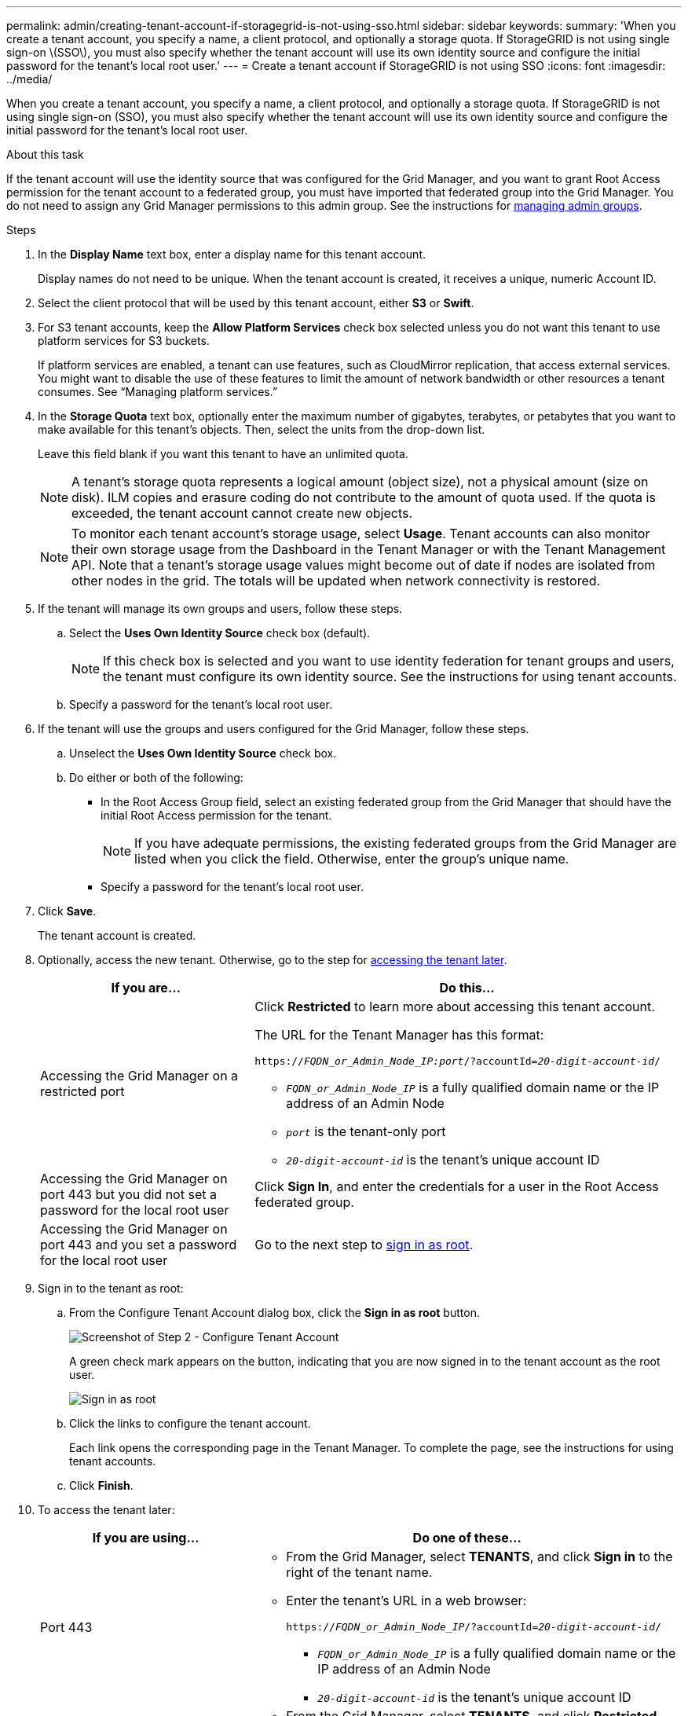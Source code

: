 ---
permalink: admin/creating-tenant-account-if-storagegrid-is-not-using-sso.html
sidebar: sidebar
keywords:
summary: 'When you create a tenant account, you specify a name, a client protocol, and optionally a storage quota. If StorageGRID is not using single sign-on \(SSO\), you must also specify whether the tenant account will use its own identity source and configure the initial password for the tenant’s local root user.'
---
= Create a tenant account if StorageGRID is not using SSO
:icons: font
:imagesdir: ../media/

[.lead]
When you create a tenant account, you specify a name, a client protocol, and optionally a storage quota. If StorageGRID is not using single sign-on (SSO), you must also specify whether the tenant account will use its own identity source and configure the initial password for the tenant's local root user.

.About this task

If the tenant account will use the identity source that was configured for the Grid Manager, and you want to grant Root Access permission for the tenant account to a federated group, you must have imported that federated group into the Grid Manager. You do not need to assign any Grid Manager permissions to this admin group. See the instructions for xref:managing-admin-groups.adoc[managing admin groups].

.Steps

. In the *Display Name* text box, enter a display name for this tenant account.
+
Display names do not need to be unique. When the tenant account is created, it receives a unique, numeric Account ID.

. Select the client protocol that will be used by this tenant account, either *S3* or *Swift*.
. For S3 tenant accounts, keep the *Allow Platform Services* check box selected unless you do not want this tenant to use platform services for S3 buckets.
+
If platform services are enabled, a tenant can use features, such as CloudMirror replication, that access external services. You might want to disable the use of these features to limit the amount of network bandwidth or other resources a tenant consumes. See "`Managing platform services.`"

. In the *Storage Quota* text box, optionally enter the maximum number of gigabytes, terabytes, or petabytes that you want to make available for this tenant's objects. Then, select the units from the drop-down list.
+
Leave this field blank if you want this tenant to have an unlimited quota.
+
NOTE: A tenant's storage quota represents a logical amount (object size), not a physical amount (size on disk). ILM copies and erasure coding do not contribute to the amount of quota used. If the quota is exceeded, the tenant account cannot create new objects.
+
NOTE: To monitor each tenant account's storage usage, select *Usage*. Tenant accounts can also monitor their own storage usage from the Dashboard in the Tenant Manager or with the Tenant Management API. Note that a tenant's storage usage values might become out of date if nodes are isolated from other nodes in the grid. The totals will be updated when network connectivity is restored.

. If the tenant will manage its own groups and users, follow these steps.
 .. Select the *Uses Own Identity Source* check box (default).
+
NOTE: If this check box is selected and you want to use identity federation for tenant groups and users, the tenant must configure its own identity source. See the instructions for using tenant accounts.

 .. Specify a password for the tenant's local root user.
. If the tenant will use the groups and users configured for the Grid Manager, follow these steps.
 .. Unselect the *Uses Own Identity Source* check box.
 .. Do either or both of the following:
  *** In the Root Access Group field, select an existing federated group from the Grid Manager that should have the initial Root Access permission for the tenant.
+
NOTE: If you have adequate permissions, the existing federated groups from the Grid Manager are listed when you click the field. Otherwise, enter the group's unique name.

  *** Specify a password for the tenant's local root user.
. Click *Save*.
+
The tenant account is created.

. Optionally, access the new tenant. Otherwise, go to the step for  <<STEP_SIGN_IN_LATER,accessing the tenant later>>.
+
[cols="1a,2a" options="header"]
|===
| If you are...| Do this...
a|
Accessing the Grid Manager on a restricted port
a|
Click *Restricted* to learn more about accessing this tenant account.

The URL for the Tenant Manager has this format:

`https://_FQDN_or_Admin_Node_IP:port_/?accountId=_20-digit-account-id_/`

 ** `_FQDN_or_Admin_Node_IP_` is a fully qualified domain name or the IP address of an Admin Node
 ** `_port_` is the tenant-only port
 ** `_20-digit-account-id_` is the tenant's unique account ID

a|
Accessing the Grid Manager on port 443 but you did not set a password for the local root user
a|
Click *Sign In*, and enter the credentials for a user in the Root Access federated group.
a|
Accessing the Grid Manager on port 443 and you set a password for the local root user
a|
Go to the next step to <<STEP_SIGN_IN_AS_ROOT,sign in as root>>.
|===

. [[STEP_SIGN_IN_AS_ROOT]]Sign in to the tenant as root:
 .. From the Configure Tenant Account dialog box, click the *Sign in as root* button.
+
image::../media/configure_tenant_account.gif[Screenshot of Step 2 - Configure Tenant Account]
+
A green check mark appears on the button, indicating that you are now signed in to the tenant account as the root user.
+
image::../media/step_2_sign_in_as_root.gif[Sign in as root]

 .. Click the links to configure the tenant account.
+
Each link opens the corresponding page in the Tenant Manager. To complete the page, see the instructions for using tenant accounts.

 .. Click *Finish*.

. [[STEP_SIGN_IN_LATER]]To access the tenant later:
+
[cols="1a,2a" options="header"]
|===
| If you are using...| Do one of these...
a|
Port 443
a|

 ** From the Grid Manager, select *TENANTS*, and click *Sign in* to the right of the tenant name.
 ** Enter the tenant's URL in a web browser:
+
`https://_FQDN_or_Admin_Node_IP_/?accountId=_20-digit-account-id_/`
+

  *** `_FQDN_or_Admin_Node_IP_` is a fully qualified domain name or the IP address of an Admin Node
  *** `_20-digit-account-id_` is the tenant's unique account ID

a|
A restricted port
a|

 ** From the Grid Manager, select *TENANTS*, and click *Restricted*.
 ** Enter the tenant's URL in a web browser:
+
`https://_FQDN_or_Admin_Node_IP:port_/?accountId=_20-digit-account-id_`
+

  *** `_FQDN_or_Admin_Node_IP_` is a fully qualified domain name or the IP address of an Admin Node
  *** `_port_` is the tenant-only restricted port
  *** `_20-digit-account-id_` is the tenant's unique account ID

+
|===

.Related information

xref:controlling-access-through-firewalls.adoc[Controlling access through firewalls]

xref:managing-platform-services-for-s3-tenant-accounts.adoc[Managing platform services for S3 tenant accounts]

xref:../tenant/index.adoc[Use a tenant account]
